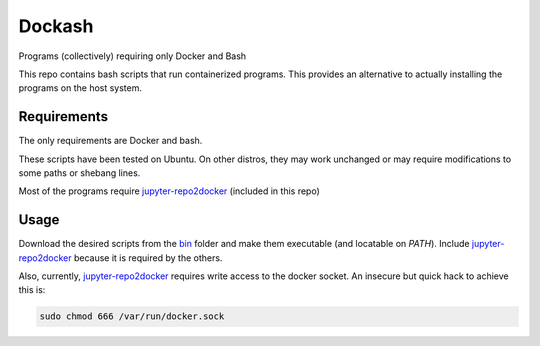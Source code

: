 =======
Dockash
=======

Programs (collectively) requiring only Docker and Bash


This repo contains bash scripts that run containerized programs.  This provides
an alternative to actually installing the programs on the host system.


Requirements
------------

The only requirements are Docker and bash.  

These scripts have been tested on Ubuntu.  On other distros, they may work
unchanged or may require modifications to some paths or shebang lines.

Most of the programs require `jupyter-repo2docker`_ (included in this repo)


Usage
-----

Download the desired scripts from the bin_ folder and make them executable (and
locatable on `PATH`).  Include `jupyter-repo2docker`_ because it is required by
the others.  

Also, currently, `jupyter-repo2docker`_ requires write access to the docker
socket.  An insecure but quick hack to achieve this is:

.. code:: bash

    sudo chmod 666 /var/run/docker.sock


.. _jupyter-repo2docker: bin/jupyter-repo2docker
.. _bin: bin
